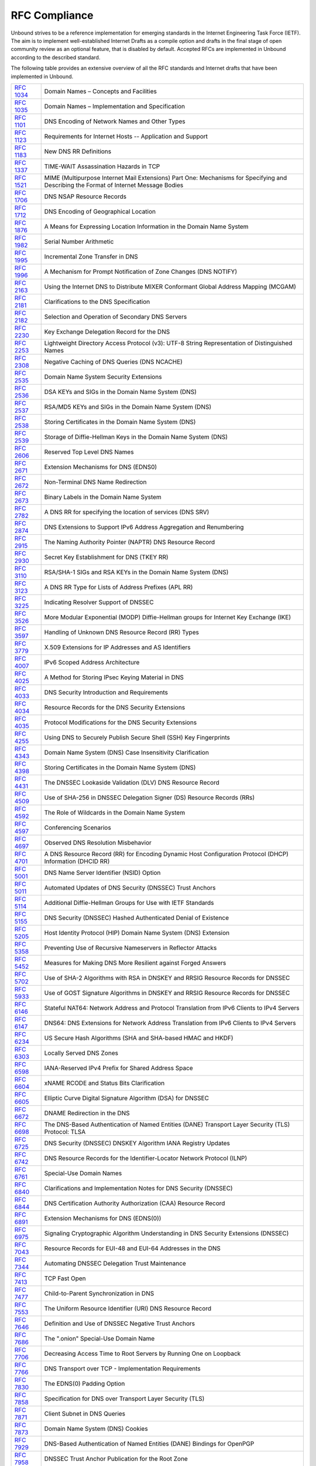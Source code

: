 RFC Compliance
==============

Unbound strives to be a reference implementation for emerging standards in the
Internet Engineering Task Force (IETF). The aim is to implement well-established
Internet Drafts as a compile option and drafts in the final stage of open
community review as an optional feature, that is disabled by default. Accepted
RFCs are implemented in Unbound according to the described standard.

The following table provides an extensive overview of all the RFC standards and
Internet drafts that have been implemented in Unbound.

============== ====
:rfc:`1034`    Domain Names – Concepts and Facilities
:rfc:`1035`    Domain Names – Implementation and Specification
:rfc:`1101`    DNS Encoding of Network Names and Other Types
:rfc:`1123`    Requirements for Internet Hosts -- Application and Support
:rfc:`1183`    New DNS RR Definitions
:rfc:`1337`    TIME-WAIT Assassination Hazards in TCP
:rfc:`1521`    MIME (Multipurpose Internet Mail Extensions) Part One: Mechanisms for Specifying and Describing the Format of Internet Message Bodies
:rfc:`1706`    DNS NSAP Resource Records
:rfc:`1712`    DNS Encoding of Geographical Location
:rfc:`1876`    A Means for Expressing Location Information in the Domain Name System
:rfc:`1982`    Serial Number Arithmetic
:rfc:`1995`    Incremental Zone Transfer in DNS
:rfc:`1996`    A Mechanism for Prompt Notification of Zone Changes (DNS NOTIFY)
:rfc:`2163`    Using the Internet DNS to Distribute MIXER Conformant Global Address Mapping (MCGAM)
:rfc:`2181`    Clarifications to the DNS Specification
:rfc:`2182`    Selection and Operation of Secondary DNS Servers
:rfc:`2230`    Key Exchange Delegation Record for the DNS
:rfc:`2253`    Lightweight Directory Access Protocol (v3): UTF-8 String Representation of Distinguished Names
:rfc:`2308`    Negative Caching of DNS Queries (DNS NCACHE)
:rfc:`2535`    Domain Name System Security Extensions
:rfc:`2536`    DSA KEYs and SIGs in the Domain Name System (DNS)
:rfc:`2537`    RSA/MD5 KEYs and SIGs in the Domain Name System (DNS)
:rfc:`2538`    Storing Certificates in the Domain Name System (DNS)
:rfc:`2539`    Storage of Diffie-Hellman Keys in the Domain Name System (DNS)
:rfc:`2606`    Reserved Top Level DNS Names
:rfc:`2671`    Extension Mechanisms for DNS (EDNS0)
:rfc:`2672`    Non-Terminal DNS Name Redirection
:rfc:`2673`    Binary Labels in the Domain Name System
:rfc:`2782`    A DNS RR for specifying the location of services (DNS SRV)
:rfc:`2874`    DNS Extensions to Support IPv6 Address Aggregation and Renumbering
:rfc:`2915`    The Naming Authority Pointer (NAPTR) DNS Resource Record
:rfc:`2930`    Secret Key Establishment for DNS (TKEY RR)
:rfc:`3110`    RSA/SHA-1 SIGs and RSA KEYs in the Domain Name System (DNS)
:rfc:`3123`    A DNS RR Type for Lists of Address Prefixes (APL RR)
:rfc:`3225`    Indicating Resolver Support of DNSSEC
:rfc:`3526`    More Modular Exponential (MODP) Diffie-Hellman groups for Internet Key Exchange (IKE)
:rfc:`3597`    Handling of Unknown DNS Resource Record (RR) Types
:rfc:`3779`    X.509 Extensions for IP Addresses and AS Identifiers
:rfc:`4007`    IPv6 Scoped Address Architecture
:rfc:`4025`    A Method for Storing IPsec Keying Material in DNS
:rfc:`4033`    DNS Security Introduction and Requirements
:rfc:`4034`    Resource Records for the DNS Security Extensions
:rfc:`4035`    Protocol Modifications for the DNS Security Extensions
:rfc:`4255`    Using DNS to Securely Publish Secure Shell (SSH) Key Fingerprints
:rfc:`4343`    Domain Name System (DNS) Case Insensitivity Clarification
:rfc:`4398`    Storing Certificates in the Domain Name System (DNS)
:rfc:`4431`    The DNSSEC Lookaside Validation (DLV) DNS Resource Record
:rfc:`4509`    Use of SHA-256 in DNSSEC Delegation Signer (DS) Resource Records (RRs)
:rfc:`4592`    The Role of Wildcards in the Domain Name System
:rfc:`4597`    Conferencing Scenarios
:rfc:`4697`    Observed DNS Resolution Misbehavior
:rfc:`4701`    A DNS Resource Record (RR) for Encoding Dynamic Host Configuration Protocol (DHCP) Information (DHCID RR)
:rfc:`5001`    DNS Name Server Identifier (NSID) Option
:rfc:`5011`    Automated Updates of DNS Security (DNSSEC) Trust Anchors
:rfc:`5114`    Additional Diffie-Hellman Groups for Use with IETF Standards
:rfc:`5155`    DNS Security (DNSSEC) Hashed Authenticated Denial of Existence
:rfc:`5205`    Host Identity Protocol (HIP) Domain Name System (DNS) Extension
:rfc:`5358`    Preventing Use of Recursive Nameservers in Reflector Attacks
:rfc:`5452`    Measures for Making DNS More Resilient against Forged Answers
:rfc:`5702`    Use of SHA-2 Algorithms with RSA in DNSKEY and RRSIG Resource Records for DNSSEC
:rfc:`5933`    Use of GOST Signature Algorithms in DNSKEY and RRSIG Resource Records for DNSSEC
:rfc:`6146`    Stateful NAT64: Network Address and Protocol Translation from IPv6 Clients to IPv4 Servers
:rfc:`6147`    DNS64: DNS Extensions for Network Address Translation from IPv6 Clients to IPv4 Servers
:rfc:`6234`    US Secure Hash Algorithms (SHA and SHA-based HMAC and HKDF)
:rfc:`6303`    Locally Served DNS Zones
:rfc:`6598`    IANA-Reserved IPv4 Prefix for Shared Address Space
:rfc:`6604`    xNAME RCODE and Status Bits Clarification
:rfc:`6605`    Elliptic Curve Digital Signature Algorithm (DSA) for DNSSEC
:rfc:`6672`    DNAME Redirection in the DNS
:rfc:`6698`    The DNS-Based Authentication of Named Entities (DANE) Transport Layer Security (TLS) Protocol: TLSA
:rfc:`6725`    DNS Security (DNSSEC) DNSKEY Algorithm IANA Registry Updates
:rfc:`6742`    DNS Resource Records for the Identifier-Locator Network Protocol (ILNP)
:rfc:`6761`    Special-Use Domain Names
:rfc:`6840`    Clarifications and Implementation Notes for DNS Security (DNSSEC)
:rfc:`6844`    DNS Certification Authority Authorization (CAA) Resource Record
:rfc:`6891`    Extension Mechanisms for DNS (EDNS(0))
:rfc:`6975`    Signaling Cryptographic Algorithm Understanding in DNS Security Extensions (DNSSEC)
:rfc:`7043`    Resource Records for EUI-48 and EUI-64 Addresses in the DNS
:rfc:`7344`    Automating DNSSEC Delegation Trust Maintenance
:rfc:`7413`    TCP Fast Open
:rfc:`7477`    Child-to-Parent Synchronization in DNS
:rfc:`7553`    The Uniform Resource Identifier (URI) DNS Resource Record
:rfc:`7646`    Definition and Use of DNSSEC Negative Trust Anchors
:rfc:`7686`    The ".onion" Special-Use Domain Name
:rfc:`7706`    Decreasing Access Time to Root Servers by Running One on Loopback
:rfc:`7766`    DNS Transport over TCP - Implementation Requirements
:rfc:`7830`    The EDNS(0) Padding Option
:rfc:`7858`    Specification for DNS over Transport Layer Security (TLS)
:rfc:`7871`    Client Subnet in DNS Queries
:rfc:`7873`    Domain Name System (DNS) Cookies
:rfc:`7929`    DNS-Based Authentication of Named Entities (DANE) Bindings for OpenPGP
:rfc:`7958`    DNSSEC Trust Anchor Publication for the Root Zone
:rfc:`8020`    NXDOMAIN: There Really Is Nothing Underneath
:rfc:`8080`    Edwards-Curve Digital Security Algorithm (EdDSA) for DNSSEC
:rfc:`8145`    Signaling Trust Anchor Knowledge in DNS Security Extensions (DNSSEC)
:rfc:`8162`    Using Secure DNS to Associate Certificates with Domain Names for S/MIME
:rfc:`8198`    Aggressive Use of DNSSEC-Validated Cache
:rfc:`8310`    Usage Profiles for DNS over TLS and DNS over DTLS
:rfc:`8375`    Special-Use Domain 'home.arpa.'
:rfc:`8467`    Padding Policies for Extension Mechanisms for DNS (EDNS(0))
:rfc:`8482`    Providing Minimal-Sized Responses to DNS Queries That Have QTYPE=ANY
:rfc:`8484`    DNS Queries over HTTPS (DoH)
:rfc:`8509`    A Root Key Trust Anchor Sentinel for DNSSEC
:rfc:`8624`    Algorithm Implementation Requirements and Usage Guidance for DNSSEC
:rfc:`8767`    Serving Stale Data to Improve DNS Resiliency
:rfc:`8806`    Running a Root Server Local to a Resolver
:rfc:`8914`    Extended DNS Errors
:rfc:`8976`    Message Digest for DNS Zones
:rfc:`9018`    Interoperable Domain Name System (DNS) Server Cookies
:rfc:`9077`    NSEC and NSEC3: TTLs and Aggressive Use
:rfc:`9156`    DNS Query Name Minimisation to Improve Privacy
:rfc:`9210`    DNS Transport over TCP - Operational Requirements
:rfc:`9250`    DNS over Dedicated QUIC Connections
:rfc:`9567`    DNS Error Reporting
============== ====
